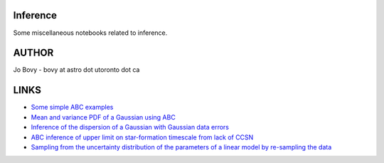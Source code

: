 Inference
==========

Some miscellaneous notebooks related to inference.

AUTHOR
======

Jo Bovy - bovy at astro dot utoronto dot ca

LINKS
=====

- `Some simple ABC examples <http://nbviewer.ipython.org/github/jobovy/misc-notebooks/blob/master/inference/ABC-examples.ipynb?flush_cache=true>`__
- `Mean and variance PDF of a Gaussian using ABC <http://nbviewer.ipython.org/github/jobovy/misc-notebooks/blob/master/inference/Gaussian-ABC-Inference.ipynb?flush_cache=true>`__
- `Inference of the dispersion of a Gaussian with Gaussian data errors <http://nbviewer.ipython.org/github/jobovy/misc-notebooks/blob/master/inference/Gaussian-Dispersion-Inference-Errors.ipynb?flush_cache=true>`__
- `ABC inference of upper limit on star-formation timescale from lack of CCSN <http://nbviewer.ipython.org/github/jobovy/misc-notebooks/blob/master/inference/open-cluster-ABC-w-lack-of-CCSNe.ipynb?flush_cache=true>`__
- `Sampling from the uncertainty distribution of the parameters of a linear model by re-sampling the data <http://nbviewer.ipython.org/github/jobovy/misc-notebooks/blob/master/inference/LinearUncertaintiesFromDataSampling.ipynb.ipynb?flush_cache=true>`__
